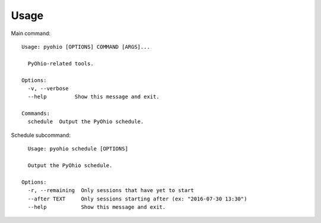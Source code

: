 ========
Usage
========


Main command::

    Usage: pyohio [OPTIONS] COMMAND [ARGS]...
    
      PyOhio-related tools.
    
    Options:
      -v, --verbose
      --help         Show this message and exit.
    
    Commands:
      schedule  Output the PyOhio schedule.

Schedule subcommand::
      
      Usage: pyohio schedule [OPTIONS]
    
      Output the PyOhio schedule.
    
    Options:
      -r, --remaining  Only sessions that have yet to start
      --after TEXT     Only sessions starting after (ex: "2016-07-30 13:30")
      --help           Show this message and exit.


